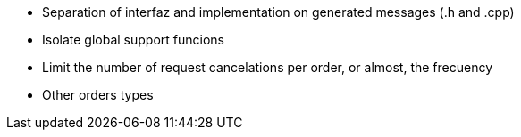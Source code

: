 
* Separation of interfaz and implementation on generated messages (.h and .cpp)
* Isolate global support funcions
* Limit the number of request cancelations per order, or almost, the frecuency
* Other orders types

